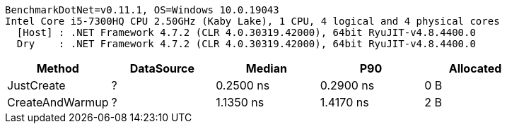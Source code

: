....
BenchmarkDotNet=v0.11.1, OS=Windows 10.0.19043
Intel Core i5-7300HQ CPU 2.50GHz (Kaby Lake), 1 CPU, 4 logical and 4 physical cores
  [Host] : .NET Framework 4.7.2 (CLR 4.0.30319.42000), 64bit RyuJIT-v4.8.4400.0
  Dry    : .NET Framework 4.7.2 (CLR 4.0.30319.42000), 64bit RyuJIT-v4.8.4400.0

....
[options="header"]
|===
|           Method|  DataSource|     Median|        P90|  Allocated
|       JustCreate|           ?|  0.2500 ns|  0.2900 ns|        0 B
|  CreateAndWarmup|           ?|  1.1350 ns|  1.4170 ns|        2 B
|===

